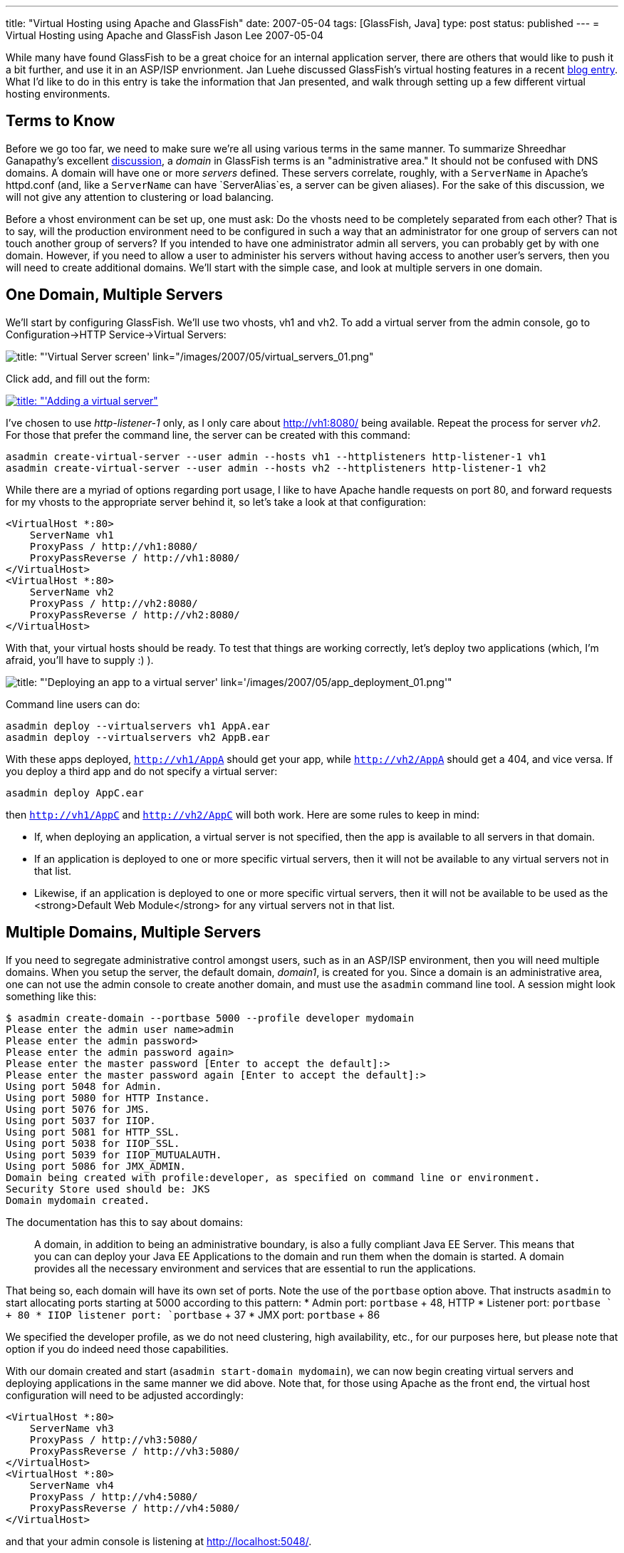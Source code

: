 ---
title: "Virtual Hosting using Apache and GlassFish"
date: 2007-05-04
tags: [GlassFish, Java]
type: post
status: published
---
= Virtual Hosting using Apache and GlassFish
Jason Lee
2007-05-04

While many have found GlassFish to be a great choice for an internal application server, there are others that would like to push it a bit further, and use it in an ASP/ISP envrionment.  Jan Luehe discussed GlassFish's virtual hosting features in a recent http://blogs.sun.com/jluehe/entry/virtual_hosting_features_in_glassfish[blog entry].  What I'd like to do in this entry is take the information that Jan presented, and walk through setting up a few different virtual hosting environments.
// more

Terms to Know
-------------
Before we go too far, we need to make sure we're all using various terms in the same manner.  To summarize Shreedhar Ganapathy's excellent http://blogs.sun.com/shreedhar/entry/understanding_the_glassfish_domain_model[discussion], a _domain_ in GlassFish terms is an "administrative area."  It should not be confused with DNS domains.  A domain will have one or more _servers_ defined.  These servers correlate, roughly, with a `ServerName` in Apache's httpd.conf (and, like a `ServerName` can have `ServerAlias`es, a server can be given aliases).  For the sake of this discussion, we will not give any attention to clustering or load balancing.

Before a vhost environment can be set up, one must ask:  Do the vhosts need to be completely separated from each other?  That is to say, will the production environment need to be configured in such a way that an administrator for one group of servers can not touch another group of servers?  If you intended to have one administrator admin all servers, you can probably get by with one domain.  However, if you need to allow a user to administer his servers without having access to another user's servers, then you will need to create additional domains.  We'll start with the simple case, and look at multiple servers in one domain.

One Domain, Multiple Servers
----------------------------
We'll start by configuring GlassFish.  We'll use two vhosts, vh1 and vh2.  To add a virtual server from the admin console, go to Configuration->HTTP Service->Virtual Servers:

image::/images/2007/05/virtual_servers_01.thumbnail.png[title: "'Virtual Server screen' link="/images/2007/05/virtual_servers_01.png"]

Click add, and fill out the form:

image::/images/2007/05/virtual_servers_02.thumbnail.png[title: "'Adding a virtual server", link="/images/2007/05/virtual_servers_02.png"]

I've chosen to use _http-listener-1_ only, as I only care about http://vh1:8080/ being available.  Repeat the process for server _vh2_.  For those that prefer the command line, the server can be created with this command:

[source,bash,linenums]
----
asadmin create-virtual-server --user admin --hosts vh1 --httplisteners http-listener-1 vh1
asadmin create-virtual-server --user admin --hosts vh2 --httplisteners http-listener-1 vh2
----

While there are a myriad of options regarding port usage, I like to have Apache handle requests on port 80, and forward requests for my vhosts to the appropriate server behind it, so let's take a look at that configuration:

[source,xml,linenums]
----
<VirtualHost *:80>
    ServerName vh1
    ProxyPass / http://vh1:8080/
    ProxyPassReverse / http://vh1:8080/
</VirtualHost>
<VirtualHost *:80>
    ServerName vh2
    ProxyPass / http://vh2:8080/
    ProxyPassReverse / http://vh2:8080/
</VirtualHost>
----

With that, your virtual hosts should be ready.  To test that things are working correctly, let's deploy two applications (which, I'm afraid, you'll have to supply :) ).

image::/images/2007/05/app_deployment_01.thumbnail.png[title: "'Deploying an app to a virtual server' link='/images/2007/05/app_deployment_01.png'"]

Command line users can do:

[source,bash,linenums]
----
asadmin deploy --virtualservers vh1 AppA.ear
asadmin deploy --virtualservers vh2 AppB.ear
----

With these apps deployed, `http://vh1/AppA` should get your app, while `http://vh2/AppA` should get a 404, and vice versa.  If you deploy a third app and do not specify a virtual server:

[source,bash,linenums]
----
asadmin deploy AppC.ear
----

then `http://vh1/AppC` and `http://vh2/AppC` will both work.  Here are some rules to keep in mind:

* If, when deploying an application, a virtual server is not specified, then the app is available to all servers in that domain.
* If an application is deployed to one or more specific virtual servers, then it will not be available to any virtual servers not in that list.
* Likewise, if an application is deployed to one or more specific virtual servers, then it will not be available to be used as the <strong>Default Web Module</strong> for any virtual servers not in that list.

Multiple Domains, Multiple Servers
----------------------------------
If you need to segregate administrative control amongst users, such as in an ASP/ISP environment, then you will need multiple domains.  When you setup the server, the default domain, _domain1_, is created for you.  Since a domain is an administrative area, one can not use the admin console to create another domain, and must use the `asadmin` command line tool.  A session might look something like this:

[source,bash,linenums]
----
$ asadmin create-domain --portbase 5000 --profile developer mydomain
Please enter the admin user name>admin
Please enter the admin password>
Please enter the admin password again>
Please enter the master password [Enter to accept the default]:>
Please enter the master password again [Enter to accept the default]:>
Using port 5048 for Admin.
Using port 5080 for HTTP Instance.
Using port 5076 for JMS.
Using port 5037 for IIOP.
Using port 5081 for HTTP_SSL.
Using port 5038 for IIOP_SSL.
Using port 5039 for IIOP_MUTUALAUTH.
Using port 5086 for JMX_ADMIN.
Domain being created with profile:developer, as specified on command line or environment.
Security Store used should be: JKS
Domain mydomain created.
----

The documentation has this to say about domains:

_____
A domain, in addition to being an  administrative  boundary, is also a  fully compliant Java EE Server. This means that you can can deploy your Java EE  Applications to the domain and run them when the domain is  started.  A  domain  provides  all   the necessary environment and services that are essential to run the applications.
_____

That being so, each domain will have its own set of ports.  Note the use of the `portbase` option above.  That instructs `asadmin` to start allocating ports starting at 5000 according to this pattern:
* Admin port: `portbase` + 48, HTTP
* Listener port: `portbase ` +  80
* IIOP  listener  port: `portbase` + 37
* JMX port: `portbase` + 86

We specified the developer profile, as we do not need clustering, high availability, etc., for our purposes here, but please note that option if you do indeed need those capabilities.

With our domain created and start (`asadmin start-domain mydomain`), we can now begin creating virtual servers and deploying applications in the same manner we did above.  Note that, for those using Apache as the front end, the virtual host configuration will need to be adjusted accordingly:

[source,xml,linenums]
----
<VirtualHost *:80>
    ServerName vh3
    ProxyPass / http://vh3:5080/
    ProxyPassReverse / http://vh3:5080/
</VirtualHost>
<VirtualHost *:80>
    ServerName vh4
    ProxyPass / http://vh4:5080/
    ProxyPassReverse / http://vh4:5080/
</VirtualHost>
----

and that your admin console is listening at http://localhost:5048/[].

Conclusion
----------
That should get you going!  There are some details that have been glossed over (such as memory usage), but you should now have in your hands a step-by-step guide on creating, configuring, and maintaining virtual servers using GlassFish.  If you have any questions, comments, corrections, etc., please feel free to leave a comment.
